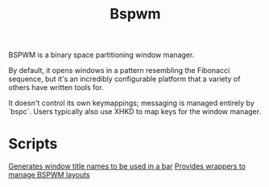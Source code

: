 #+TITLE: Bspwm

BSPWM is a binary space partitioning window manager.

By default, it opens windows in a pattern resembling the Fibonacci sequence, but it's an incredibly configurable platform that a variety of others have written tools for.

It doesn't control its own keymappings; messaging is managed entirely by `bspc`. Users typically also use XHKD to map keys for the window manager.

* Scripts
[[https://github.com/melangue/bspwm-window-titles][Generates window title names to be used in a bar]]
[[https://github.com/phenax/bsp-layout][Provides wrappers to manage BSPWM layouts]]
